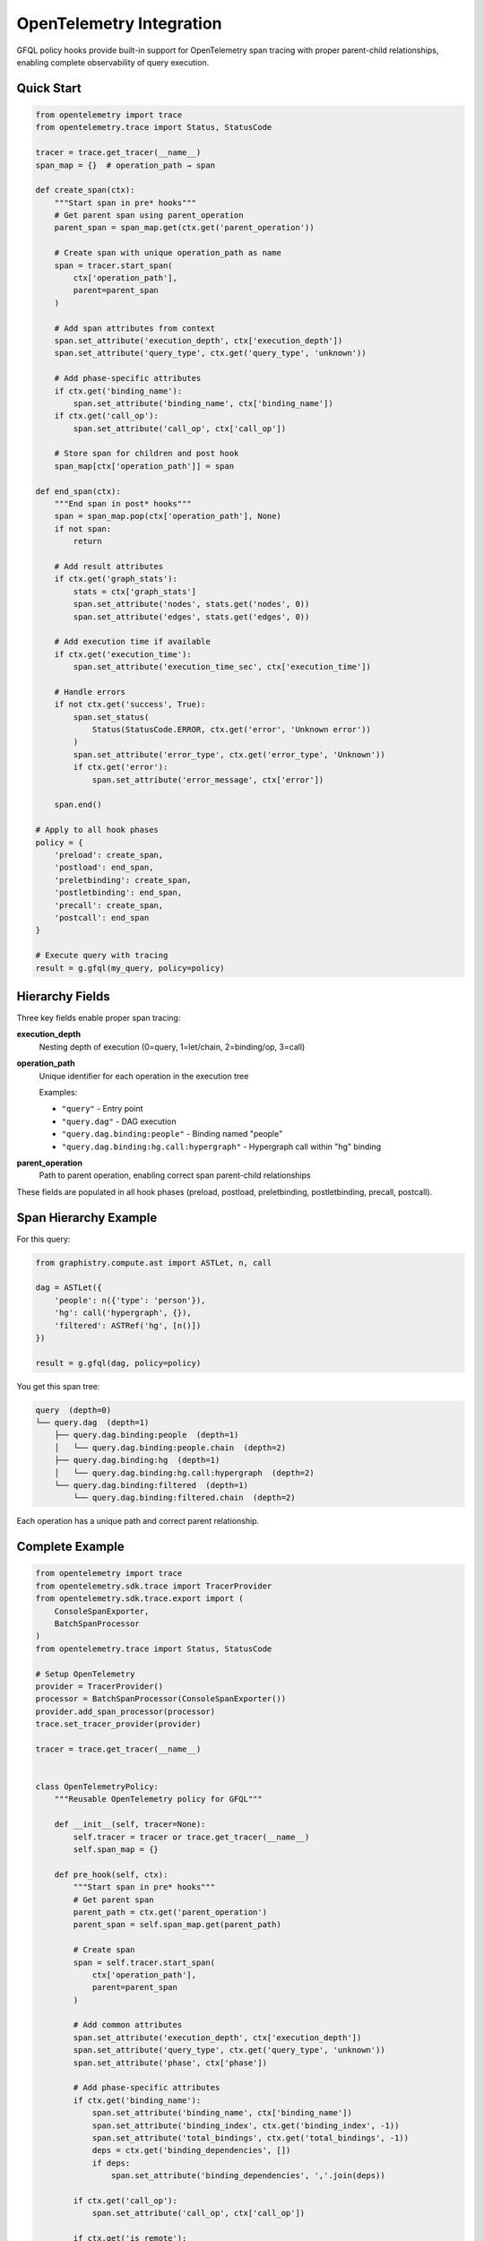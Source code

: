 OpenTelemetry Integration
=========================

GFQL policy hooks provide built-in support for OpenTelemetry span tracing with proper parent-child relationships, enabling complete observability of query execution.

Quick Start
-----------

.. code-block:: python

    from opentelemetry import trace
    from opentelemetry.trace import Status, StatusCode

    tracer = trace.get_tracer(__name__)
    span_map = {}  # operation_path → span

    def create_span(ctx):
        """Start span in pre* hooks"""
        # Get parent span using parent_operation
        parent_span = span_map.get(ctx.get('parent_operation'))

        # Create span with unique operation_path as name
        span = tracer.start_span(
            ctx['operation_path'],
            parent=parent_span
        )

        # Add span attributes from context
        span.set_attribute('execution_depth', ctx['execution_depth'])
        span.set_attribute('query_type', ctx.get('query_type', 'unknown'))

        # Add phase-specific attributes
        if ctx.get('binding_name'):
            span.set_attribute('binding_name', ctx['binding_name'])
        if ctx.get('call_op'):
            span.set_attribute('call_op', ctx['call_op'])

        # Store span for children and post hook
        span_map[ctx['operation_path']] = span

    def end_span(ctx):
        """End span in post* hooks"""
        span = span_map.pop(ctx['operation_path'], None)
        if not span:
            return

        # Add result attributes
        if ctx.get('graph_stats'):
            stats = ctx['graph_stats']
            span.set_attribute('nodes', stats.get('nodes', 0))
            span.set_attribute('edges', stats.get('edges', 0))

        # Add execution time if available
        if ctx.get('execution_time'):
            span.set_attribute('execution_time_sec', ctx['execution_time'])

        # Handle errors
        if not ctx.get('success', True):
            span.set_status(
                Status(StatusCode.ERROR, ctx.get('error', 'Unknown error'))
            )
            span.set_attribute('error_type', ctx.get('error_type', 'Unknown'))
            if ctx.get('error'):
                span.set_attribute('error_message', ctx['error'])

        span.end()

    # Apply to all hook phases
    policy = {
        'preload': create_span,
        'postload': end_span,
        'preletbinding': create_span,
        'postletbinding': end_span,
        'precall': create_span,
        'postcall': end_span
    }

    # Execute query with tracing
    result = g.gfql(my_query, policy=policy)


Hierarchy Fields
----------------

Three key fields enable proper span tracing:

**execution_depth**
    Nesting depth of execution (0=query, 1=let/chain, 2=binding/op, 3=call)

**operation_path**
    Unique identifier for each operation in the execution tree

    Examples:

    - ``"query"`` - Entry point
    - ``"query.dag"`` - DAG execution
    - ``"query.dag.binding:people"`` - Binding named "people"
    - ``"query.dag.binding:hg.call:hypergraph"`` - Hypergraph call within "hg" binding

**parent_operation**
    Path to parent operation, enabling correct span parent-child relationships

These fields are populated in all hook phases (preload, postload, preletbinding, postletbinding, precall, postcall).


Span Hierarchy Example
-----------------------

For this query:

.. code-block:: python

    from graphistry.compute.ast import ASTLet, n, call

    dag = ASTLet({
        'people': n({'type': 'person'}),
        'hg': call('hypergraph', {}),
        'filtered': ASTRef('hg', [n()])
    })

    result = g.gfql(dag, policy=policy)

You get this span tree:

.. code-block:: text

    query  (depth=0)
    └── query.dag  (depth=1)
        ├── query.dag.binding:people  (depth=1)
        │   └── query.dag.binding:people.chain  (depth=2)
        ├── query.dag.binding:hg  (depth=1)
        │   └── query.dag.binding:hg.call:hypergraph  (depth=2)
        └── query.dag.binding:filtered  (depth=1)
            └── query.dag.binding:filtered.chain  (depth=2)

Each operation has a unique path and correct parent relationship.


Complete Example
----------------

.. code-block:: python

    from opentelemetry import trace
    from opentelemetry.sdk.trace import TracerProvider
    from opentelemetry.sdk.trace.export import (
        ConsoleSpanExporter,
        BatchSpanProcessor
    )
    from opentelemetry.trace import Status, StatusCode

    # Setup OpenTelemetry
    provider = TracerProvider()
    processor = BatchSpanProcessor(ConsoleSpanExporter())
    provider.add_span_processor(processor)
    trace.set_tracer_provider(provider)

    tracer = trace.get_tracer(__name__)


    class OpenTelemetryPolicy:
        """Reusable OpenTelemetry policy for GFQL"""

        def __init__(self, tracer=None):
            self.tracer = tracer or trace.get_tracer(__name__)
            self.span_map = {}

        def pre_hook(self, ctx):
            """Start span in pre* hooks"""
            # Get parent span
            parent_path = ctx.get('parent_operation')
            parent_span = self.span_map.get(parent_path)

            # Create span
            span = self.tracer.start_span(
                ctx['operation_path'],
                parent=parent_span
            )

            # Add common attributes
            span.set_attribute('execution_depth', ctx['execution_depth'])
            span.set_attribute('query_type', ctx.get('query_type', 'unknown'))
            span.set_attribute('phase', ctx['phase'])

            # Add phase-specific attributes
            if ctx.get('binding_name'):
                span.set_attribute('binding_name', ctx['binding_name'])
                span.set_attribute('binding_index', ctx.get('binding_index', -1))
                span.set_attribute('total_bindings', ctx.get('total_bindings', -1))
                deps = ctx.get('binding_dependencies', [])
                if deps:
                    span.set_attribute('binding_dependencies', ','.join(deps))

            if ctx.get('call_op'):
                span.set_attribute('call_op', ctx['call_op'])

            if ctx.get('is_remote'):
                span.set_attribute('is_remote', True)

            # Store for children and post hook
            self.span_map[ctx['operation_path']] = span

        def post_hook(self, ctx):
            """End span in post* hooks"""
            span = self.span_map.pop(ctx['operation_path'], None)
            if not span:
                return

            # Add result attributes
            if ctx.get('graph_stats'):
                stats = ctx['graph_stats']
                span.set_attribute('result_nodes', stats.get('nodes', 0))
                span.set_attribute('result_edges', stats.get('edges', 0))
                if stats.get('node_bytes'):
                    span.set_attribute('result_node_bytes', stats['node_bytes'])
                if stats.get('edge_bytes'):
                    span.set_attribute('result_edge_bytes', stats['edge_bytes'])

            # Add execution time
            if ctx.get('execution_time'):
                span.set_attribute('execution_time_sec', ctx['execution_time'])

            # Handle errors
            success = ctx.get('success', True)
            span.set_attribute('success', success)

            if not success:
                error_msg = ctx.get('error', 'Unknown error')
                span.set_status(Status(StatusCode.ERROR, error_msg))
                span.set_attribute('error_type', ctx.get('error_type', 'Unknown'))
                span.set_attribute('error_message', error_msg)

            span.end()

        def get_policy_dict(self):
            """Get policy dictionary for gfql()"""
            return {
                'preload': self.pre_hook,
                'postload': self.post_hook,
                'preletbinding': self.pre_hook,
                'postletbinding': self.post_hook,
                'precall': self.pre_hook,
                'postcall': self.post_hook
            }


    # Use the policy
    otel_policy = OpenTelemetryPolicy(tracer)

    from graphistry.compute.ast import ASTLet, n, call

    dag = ASTLet({
        'people': n({'type': 'person'}),
        'orgs': n({'type': 'org'}),
        'hg': call('hypergraph', {}),
    })

    result = g.gfql(dag, policy=otel_policy.get_policy_dict())

    # Spans are automatically exported to console


Integration with Other Exporters
---------------------------------

**Jaeger**

.. code-block:: python

    from opentelemetry.exporter.jaeger.thrift import JaegerExporter
    from opentelemetry.sdk.trace.export import BatchSpanProcessor

    jaeger_exporter = JaegerExporter(
        agent_host_name='localhost',
        agent_port=6831,
    )
    provider.add_span_processor(BatchSpanProcessor(jaeger_exporter))


**OTLP (OpenTelemetry Protocol)**

.. code-block:: python

    from opentelemetry.exporter.otlp.proto.grpc.trace_exporter import OTLPSpanExporter
    from opentelemetry.sdk.trace.export import BatchSpanProcessor

    otlp_exporter = OTLPSpanExporter(
        endpoint="http://localhost:4317"
    )
    provider.add_span_processor(BatchSpanProcessor(otlp_exporter))


**Custom Exporter**

.. code-block:: python

    from opentelemetry.sdk.trace.export import SpanExporter

    class CustomExporter(SpanExporter):
        def export(self, spans):
            for span in spans:
                # Send to your backend
                print(f"Span: {span.name}, Duration: {span.end_time - span.start_time}")
            return SpanExportResult.SUCCESS

    provider.add_span_processor(BatchSpanProcessor(CustomExporter()))


Attributes Reference
--------------------

The OpenTelemetry policy adds these span attributes:

**Common** (all spans):

- ``execution_depth``: Nesting level (int)
- ``query_type``: Type of query (str)
- ``phase``: Hook phase (str)
- ``success``: Whether operation succeeded (bool)

**Binding-specific**:

- ``binding_name``: Name of binding (str)
- ``binding_index``: Execution order (int)
- ``total_bindings``: Total bindings in DAG (int)
- ``binding_dependencies``: Comma-separated dep list (str)

**Call-specific**:

- ``call_op``: Operation name (str)

**Result metrics**:

- ``result_nodes``: Number of nodes (int)
- ``result_edges``: Number of edges (int)
- ``result_node_bytes``: Node memory (int)
- ``result_edge_bytes``: Edge memory (int)
- ``execution_time_sec``: Duration (float)

**Error attributes** (when success=False):

- ``error_type``: Exception class name (str)
- ``error_message``: Error message (str)

**Context flags**:

- ``is_remote``: Remote data operation (bool)


Best Practices
--------------

**1. Reuse Policy Instances**

Create one policy instance and reuse it across queries:

.. code-block:: python

    otel_policy = OpenTelemetryPolicy()
    policy_dict = otel_policy.get_policy_dict()

    # Use for multiple queries
    result1 = g.gfql(query1, policy=policy_dict)
    result2 = g.gfql(query2, policy=policy_dict)


**2. Add Custom Attributes**

Extend the policy with domain-specific attributes:

.. code-block:: python

    class CustomPolicy(OpenTelemetryPolicy):
        def __init__(self, user_id, session_id):
            super().__init__()
            self.user_id = user_id
            self.session_id = session_id

        def pre_hook(self, ctx):
            super().pre_hook(ctx)
            span = self.span_map[ctx['operation_path']]
            span.set_attribute('user_id', self.user_id)
            span.set_attribute('session_id', self.session_id)


**3. Filter Spans by Depth**

Only trace top-level operations:

.. code-block:: python

    def create_span_filtered(ctx):
        # Only trace depth 0 and 1
        if ctx['execution_depth'] <= 1:
            create_span(ctx)

    policy = {
        'preload': create_span_filtered,
        'postload': end_span,
        # ...
    }


**4. Sampling**

Use OpenTelemetry's built-in sampling:

.. code-block:: python

    from opentelemetry.sdk.trace.sampling import TraceIdRatioBased

    # Sample 10% of traces
    sampler = TraceIdRatioBased(0.1)
    provider = TracerProvider(sampler=sampler)


**5. Error Handling**

Always wrap span operations in try/except:

.. code-block:: python

    def safe_create_span(ctx):
        try:
            create_span(ctx)
        except Exception as e:
            logger.error(f"Failed to create span: {e}")

    def safe_end_span(ctx):
        try:
            end_span(ctx)
        except Exception as e:
            logger.error(f"Failed to end span: {e}")


Performance Considerations
--------------------------

- **Span overhead**: Creating spans adds ~100-500μs per operation
- **Memory**: Each active span uses ~1-2KB of memory
- **Network**: Batch exporting amortizes network cost
- **Sampling**: Use sampling for high-throughput workloads

For production use:

1. Use batch span processors (not simple processors)
2. Configure appropriate batch sizes (default: 512)
3. Enable sampling for high-volume queries
4. Monitor exporter performance


Troubleshooting
---------------

**Spans not appearing**

Check that:

1. Tracer provider is properly initialized
2. Span processor is added to provider
3. Provider is set as global: ``trace.set_tracer_provider(provider)``
4. Exporter is configured correctly

**Missing parent-child relationships**

Verify:

1. Spans are stored in span_map before children are created
2. parent_operation correctly references parent's operation_path
3. Parent span exists when child is created

**Performance issues**

Try:

1. Use BatchSpanProcessor instead of SimpleSpanProcessor
2. Enable sampling: ``TraceIdRatioBased(0.1)``
3. Filter spans by depth: only trace depth 0-1
4. Use async exporters if available


See Also
--------

- :doc:`policy` - Full policy hooks documentation
- `OpenTelemetry Python Docs <https://opentelemetry.io/docs/languages/python/>`_
- `OpenTelemetry Specification <https://opentelemetry.io/docs/specs/otel/>`_

